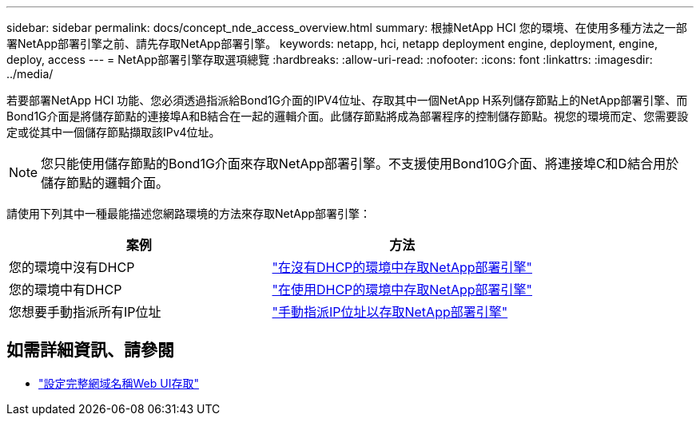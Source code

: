 ---
sidebar: sidebar 
permalink: docs/concept_nde_access_overview.html 
summary: 根據NetApp HCI 您的環境、在使用多種方法之一部署NetApp部署引擎之前、請先存取NetApp部署引擎。 
keywords: netapp, hci, netapp deployment engine, deployment, engine, deploy, access 
---
= NetApp部署引擎存取選項總覽
:hardbreaks:
:allow-uri-read: 
:nofooter: 
:icons: font
:linkattrs: 
:imagesdir: ../media/


[role="lead"]
若要部署NetApp HCI 功能、您必須透過指派給Bond1G介面的IPV4位址、存取其中一個NetApp H系列儲存節點上的NetApp部署引擎、而Bond1G介面是將儲存節點的連接埠A和B結合在一起的邏輯介面。此儲存節點將成為部署程序的控制儲存節點。視您的環境而定、您需要設定或從其中一個儲存節點擷取該IPv4位址。


NOTE: 您只能使用儲存節點的Bond1G介面來存取NetApp部署引擎。不支援使用Bond10G介面、將連接埠C和D結合用於儲存節點的邏輯介面。

請使用下列其中一種最能描述您網路環境的方法來存取NetApp部署引擎：

|===
| 案例 | 方法 


| 您的環境中沒有DHCP | link:task_nde_access_no_dhcp.html["在沒有DHCP的環境中存取NetApp部署引擎"] 


| 您的環境中有DHCP | link:task_nde_access_dhcp.html["在使用DHCP的環境中存取NetApp部署引擎"] 


| 您想要手動指派所有IP位址 | link:task_nde_access_manual_ip.html["手動指派IP位址以存取NetApp部署引擎"] 
|===
[discrete]
== 如需詳細資訊、請參閱

* link:task_nde_access_ui_fqdn.html["設定完整網域名稱Web UI存取"^]

